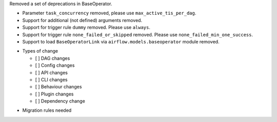 Removed a set of deprecations in BaseOperator.

- Parameter ``task_concurrency`` removed, please use ``max_active_tis_per_dag``.
- Support for additional (not defined) arguments removed.
- Support for trigger rule ``dummy`` removed. Please use ``always``.
- Support for trigger rule ``none_failed_or_skipped`` removed. Please use ``none_failed_min_one_success``.
- Support to load ``BaseOperatorLink`` via ``airflow.models.baseoperator`` module removed.

* Types of change

  * [ ] DAG changes
  * [ ] Config changes
  * [ ] API changes
  * [ ] CLI changes
  * [ ] Behaviour changes
  * [ ] Plugin changes
  * [ ] Dependency change

.. List the migration rules needed for this change (see https://github.com/apache/airflow/issues/41641)

* Migration rules needed

.. e.g.,
.. * Remove context key ``execution_date``
.. * context key ``triggering_dataset_events`` → ``triggering_asset_events``
.. * Remove method ``airflow.providers_manager.ProvidersManager.initialize_providers_dataset_uri_resources`` → ``airflow.providers_manager.ProvidersManager.initialize_providers_asset_uri_resources``
